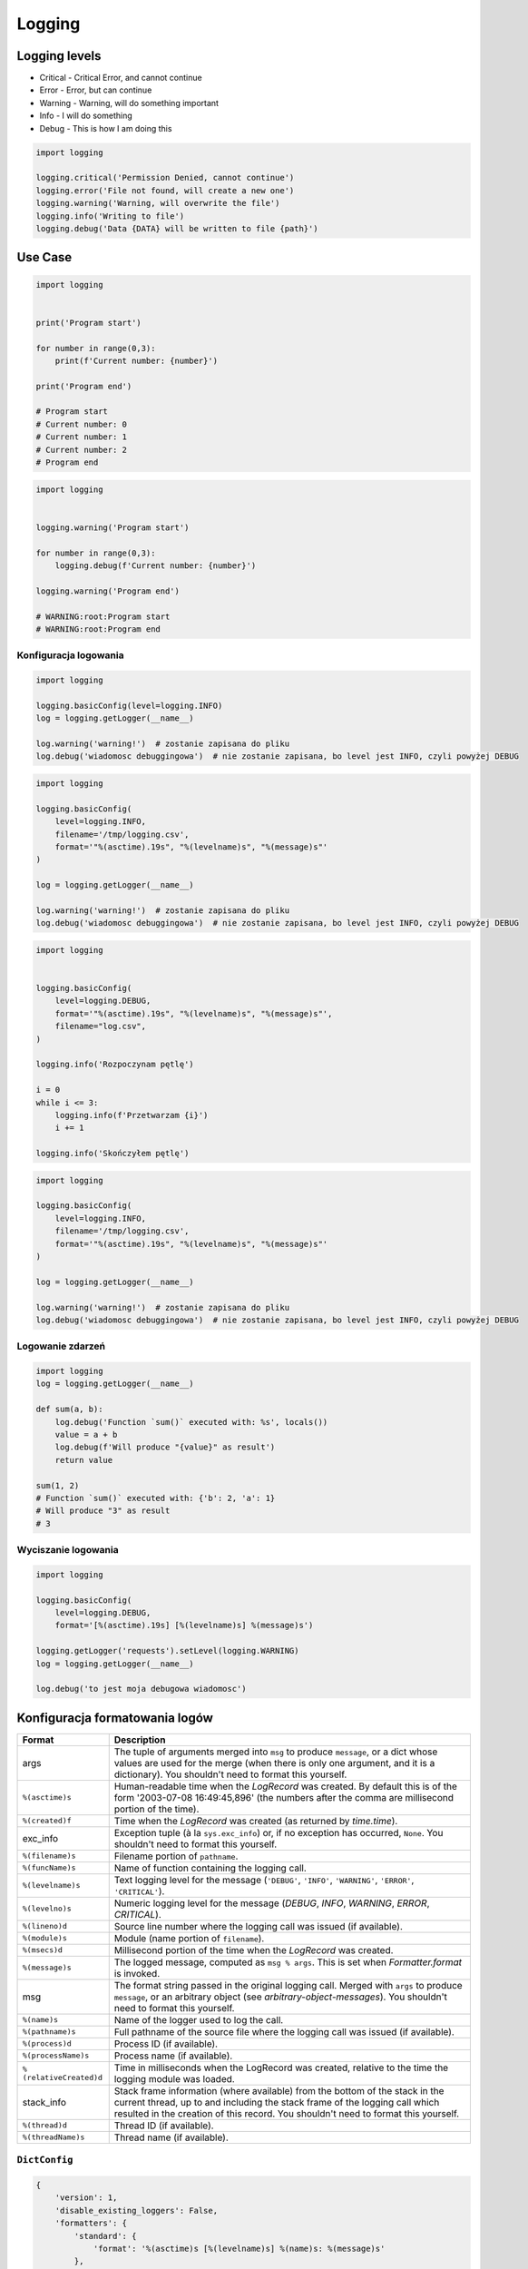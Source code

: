 *******
Logging
*******


Logging levels
==============
* Critical - Critical Error, and cannot continue
* Error - Error, but can continue
* Warning - Warning, will do something important
* Info - I will do something
* Debug - This is how I am doing this

.. code-block:: python

    import logging

    logging.critical('Permission Denied, cannot continue')
    logging.error('File not found, will create a new one')
    logging.warning('Warning, will overwrite the file')
    logging.info('Writing to file')
    logging.debug('Data {DATA} will be written to file {path}')


Use Case
========
.. code-block:: python

    import logging


    print('Program start')

    for number in range(0,3):
        print(f'Current number: {number}')

    print('Program end')

    # Program start
    # Current number: 0
    # Current number: 1
    # Current number: 2
    # Program end

.. code-block:: python

    import logging


    logging.warning('Program start')

    for number in range(0,3):
        logging.debug(f'Current number: {number}')

    logging.warning('Program end')

    # WARNING:root:Program start
    # WARNING:root:Program end

Konfiguracja logowania
----------------------

.. code-block:: python

    import logging

    logging.basicConfig(level=logging.INFO)
    log = logging.getLogger(__name__)

    log.warning('warning!')  # zostanie zapisana do pliku
    log.debug('wiadomosc debuggingowa')  # nie zostanie zapisana, bo level jest INFO, czyli powyżej DEBUG

.. code-block:: python

    import logging

    logging.basicConfig(
        level=logging.INFO,
        filename='/tmp/logging.csv',
        format='"%(asctime).19s", "%(levelname)s", "%(message)s"'
    )

    log = logging.getLogger(__name__)

    log.warning('warning!')  # zostanie zapisana do pliku
    log.debug('wiadomosc debuggingowa')  # nie zostanie zapisana, bo level jest INFO, czyli powyżej DEBUG


.. code-block:: python

    import logging


    logging.basicConfig(
        level=logging.DEBUG,
        format='"%(asctime).19s", "%(levelname)s", "%(message)s"',
        filename="log.csv",
    )

    logging.info('Rozpoczynam pętlę')

    i = 0
    while i <= 3:
        logging.info(f'Przetwarzam {i}')
        i += 1

    logging.info('Skończyłem pętlę')

.. code-block:: python

    import logging

    logging.basicConfig(
        level=logging.INFO,
        filename='/tmp/logging.csv',
        format='"%(asctime).19s", "%(levelname)s", "%(message)s"'
    )

    log = logging.getLogger(__name__)

    log.warning('warning!')  # zostanie zapisana do pliku
    log.debug('wiadomosc debuggingowa')  # nie zostanie zapisana, bo level jest INFO, czyli powyżej DEBUG


Logowanie zdarzeń
-----------------

.. code-block:: python

    import logging
    log = logging.getLogger(__name__)

    def sum(a, b):
        log.debug('Function `sum()` executed with: %s', locals())
        value = a + b
        log.debug(f'Will produce "{value}" as result')
        return value

    sum(1, 2)
    # Function `sum()` executed with: {'b': 2, 'a': 1}
    # Will produce "3" as result
    # 3

Wyciszanie logowania
--------------------
.. code-block:: python

    import logging

    logging.basicConfig(
        level=logging.DEBUG,
        format='[%(asctime).19s] [%(levelname)s] %(message)s')

    logging.getLogger('requests').setLevel(logging.WARNING)
    log = logging.getLogger(__name__)

    log.debug('to jest moja debugowa wiadomosc')


Konfiguracja formatowania logów
===============================
.. todo:: convert table to CSV

+-------------------------+-----------------------------------------------+
| Format                  | Description                                   |
+=========================+===============================================+
| args                    | The tuple of arguments merged into ``msg`` to |
|                         | produce ``message``, or a dict whose values   |
|                         | are used for the merge (when there is only one|
|                         | argument, and it is a dictionary).            |
|                         | You shouldn't need to format this yourself.   |
+-------------------------+-----------------------------------------------+
| ``%(asctime)s``         | Human-readable time when the                  |
|                         | `LogRecord` was created.  By default          |
|                         | this is of the form '2003-07-08 16:49:45,896' |
|                         | (the numbers after the comma are millisecond  |
|                         | portion of the time).                         |
+-------------------------+-----------------------------------------------+
| ``%(created)f``         | Time when the `LogRecord` was created         |
|                         | (as returned by `time.time`).                 |
+-------------------------+-----------------------------------------------+
| exc_info                | Exception tuple (à la ``sys.exc_info``) or,   |
|                         | if no exception has occurred, ``None``.       |
|                         | You shouldn't need to format this yourself.   |
+-------------------------+-----------------------------------------------+
| ``%(filename)s``        | Filename portion of ``pathname``.             |
+-------------------------+-----------------------------------------------+
| ``%(funcName)s``        | Name of function containing the logging call. |
+-------------------------+-----------------------------------------------+
| ``%(levelname)s``       | Text logging level for the message            |
|                         | (``'DEBUG'``, ``'INFO'``, ``'WARNING'``,      |
|                         | ``'ERROR'``, ``'CRITICAL'``).                 |
+-------------------------+-----------------------------------------------+
| ``%(levelno)s``         | Numeric logging level for the message         |
|                         | (`DEBUG`, `INFO`,                             |
|                         | `WARNING`, `ERROR`,                           |
|                         | `CRITICAL`).                                  |
+-------------------------+-----------------------------------------------+
| ``%(lineno)d``          | Source line number where the logging call was |
|                         | issued (if available).                        |
+-------------------------+-----------------------------------------------+
| ``%(module)s``          | Module (name portion of ``filename``).        |
+-------------------------+-----------------------------------------------+
| ``%(msecs)d``           | Millisecond portion of the time when the      |
|                         | `LogRecord` was created.                      |
+-------------------------+-----------------------------------------------+
| ``%(message)s``         | The logged message, computed as ``msg %       |
|                         | args``. This is set when                      |
|                         | `Formatter.format` is invoked.                |
+-------------------------+-----------------------------------------------+
| msg                     | The format string passed in the original      |
|                         | logging call. Merged with ``args`` to         |
|                         | produce ``message``, or an arbitrary object   |
|                         | (see `arbitrary-object-messages`).            |
|                         | You shouldn't need to format this yourself.   |
+-------------------------+-----------------------------------------------+
| ``%(name)s``            | Name of the logger used to log the call.      |
+-------------------------+-----------------------------------------------+
| ``%(pathname)s``        | Full pathname of the source file where the    |
|                         | logging call was issued (if available).       |
+-------------------------+-----------------------------------------------+
| ``%(process)d``         | Process ID (if available).                    |
+-------------------------+-----------------------------------------------+
| ``%(processName)s``     | Process name (if available).                  |
+-------------------------+-----------------------------------------------+
| ``%(relativeCreated)d`` | Time in milliseconds when the LogRecord was   |
|                         | created, relative to the time the logging     |
|                         | module was loaded.                            |
+-------------------------+-----------------------------------------------+
| stack_info              | Stack frame information (where available)     |
|                         | from the bottom of the stack in the current   |
|                         | thread, up to and including the stack frame   |
|                         | of the logging call which resulted in the     |
|                         | creation of this record.                      |
|                         | You shouldn't need to format this yourself.   |
+-------------------------+-----------------------------------------------+
| ``%(thread)d``          | Thread ID (if available).                     |
+-------------------------+-----------------------------------------------+
| ``%(threadName)s``      | Thread name (if available).                   |
+-------------------------+-----------------------------------------------+

``DictConfig``
--------------
.. code-block:: python

    {
        'version': 1,
        'disable_existing_loggers': False,
        'formatters': {
            'standard': {
                'format': '%(asctime)s [%(levelname)s] %(name)s: %(message)s'
            },
        },
        'handlers': {
            'default': {
                'level': 'INFO',
                'formatter': 'standard',
                'class': 'logging.StreamHandler',
            },
        },
        'loggers': {
            '': {
                'handlers': ['default'],
                'level': 'INFO',
                'propagate': True
            },
            'django.request': {
                'handlers': ['default'],
                'level': 'WARN',
                'propagate': False
            },
        }
    }

.. csv-table:: DictConfig
    :header-rows: 1

    "Format", "Description"
    "filename", "Specifies that a FileHandler be created, using the specified filename, rather than a StreamHandler"
    "filemode", "If filename is specified, open the file in this mode. Defaults to 'a'"
    "format", "Use the specified format string for the handler"
    "datefmt", "Use the specified date/time format, as accepted by time.strftime()"
    "style", "If format is specified, use this style for the format string. One of '%', '{' or '$' for printf-style, str.format() or string.Template respectively. Defaults to '%'"
    "level", "Set the root logger level to the specified level"
    "stream", "Use the specified stream to initialize the StreamHandler. Note that this argument is incompatible with filename - if both are present, a ValueError is raised"
    "handlers", "If specified, this should be an iterable of already created handlers to add to the root logger. Any handlers which don’t already have a formatter set will be assigned the default formatter created in this function. Note that this argument is incompatible with filename or stream - if both are present, a ValueError is raised"


Rotate
======
* ``logging.handlers.WatchedFileHandler``
* ``logging.handlers.RotatingFileHandler``
* ``logging.handlers.TimedRotatingFileHandler``

.. code-block:: python

    from logging import handlers

    handler = handlers.TimedRotatingFileHandler(filename, when=LOG_ROTATE)

    handler.setFormatter(logging.Formatter(log_format, datefmt='%Y-%m-%d %H:%M:%S'))

    #LOG_ROTATE = midnight
    #set your log format

Examples
========
.. code-block:: python

    import logging
    import os

    logging.basicConfig(
        format='"{asctime}", "{levelname}", "{message}"',
        filename='...',
        style='{'
    )

    log = logging.getLogger(__name__)
    level = os.getenv('LOG_LEVEL', 'INFO')
    log.setLevel(level)


    log.critical('Błąd krytyczny')
    log.error('Błąd')
    log.warning('Uwaga')
    log.info('Informacja')
    log.debug('Wiadomość debugowa')


    logging.getLogger('requests').setLevel('DEBUG')
    logging.getLogger('_tmp').setLevel('ERROR')


Further Reading
===============
* https://pyvideo.org/pycon-au-2018/a-guided-tour-of-python-logging.html
